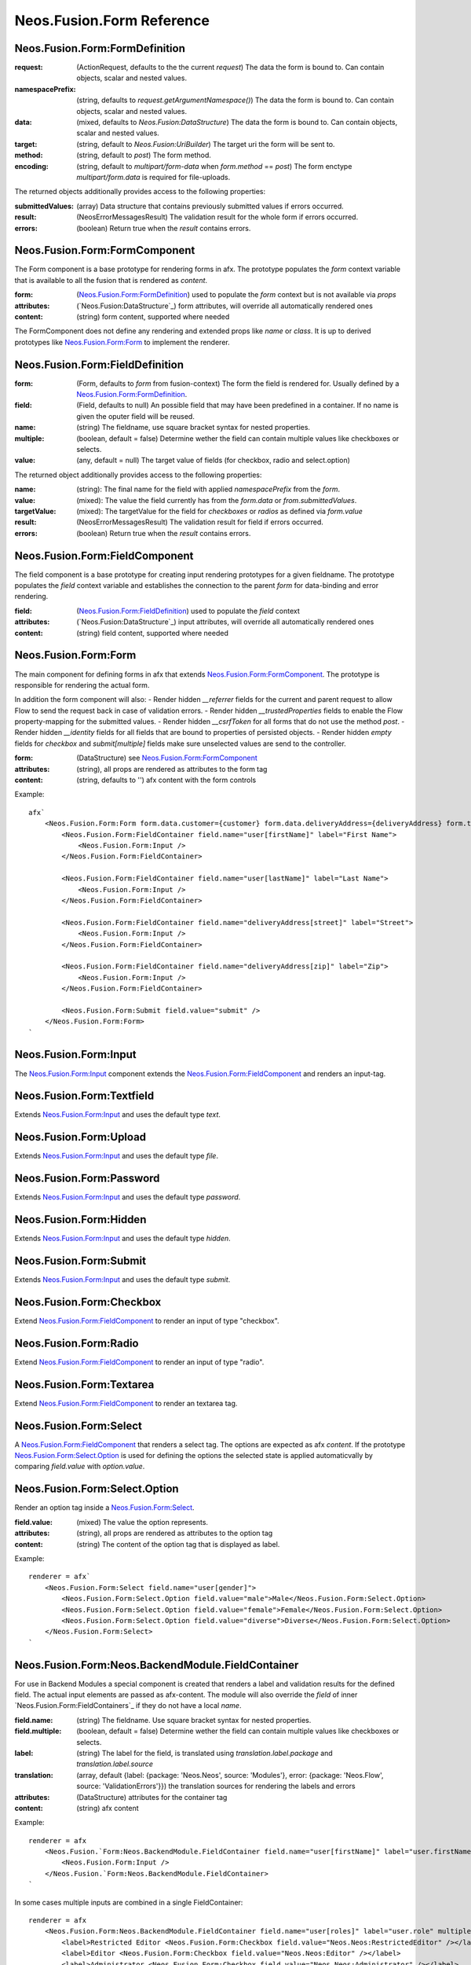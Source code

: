 .. _'Neos.Fusion.Form':

==========================
Neos.Fusion.Form Reference
==========================

Neos.Fusion.Form:FormDefinition
-------------------------------

:request: (ActionRequest, defaults to the the current `request`) The data the form is bound to. Can contain objects, scalar and nested values.
:namespacePrefix: (string, defaults to `request.getArgumentNamespace()`) The data the form is bound to. Can contain objects, scalar and nested values.
:data: (mixed, defaults to `Neos.Fusion:DataStructure`) The data the form is bound to. Can contain objects, scalar and nested values.
:target: (string, default to `Neos.Fusion:UriBuilder`) The target uri the form will be sent to.
:method:  (string, default to `post`) The form method.
:encoding: (string, default to `multipart/form-data` when `form.method` == `post`) The form enctype `multipart/form.data` is required for file-uploads.

The returned objects additionally provides access to the following properties:

:submittedValues: (array) Data structure that contains previously submitted values if errors occurred.
:result: (\Neos\Error\Messages\Result) The validation result for the whole form if errors occurred.
:errors: (boolean) Return true when the `result` contains errors.

Neos.Fusion.Form:FormComponent
------------------------------

The Form component is a base prototype for rendering forms in afx. The prototype populates the
`form` context variable that is available to all the fusion that is rendered as `content`.

:form: (`Neos.Fusion.Form:FormDefinition`_) used to populate the `form` context but is not available via `props`
:attributes: (`Neos.Fusion:DataStructure`_) form attributes, will override all automatically rendered ones
:content: (string) form content, supported where needed

The FormComponent does not define any rendering and extended props like `name` or `class`.
It is up to derived prototypes like `Neos.Fusion.Form:Form`_ to implement the renderer.

Neos.Fusion.Form:FieldDefinition
--------------------------------

:form: (Form, defaults to `form` from fusion-context) The form the field is rendered for. Usually defined by a `Neos.Fusion.Form:FormDefinition`_.
:field: (Field, defaults to null) An possible field that may have been predefined in a container. If no name is given the oputer field will be reused.
:name: (string) The fieldname, use square bracket syntax for nested properties.
:multiple: (boolean, default = false) Determine wether the field can contain multiple values like checkboxes or selects.
:value: (any, default = null) The target value of fields (for checkbox, radio and select.option)

The returned object additionally provides access to the following properties:

:name: (string): The final name for the field with applied `namespacePrefix` from the `form`.
:value: (mixed): The value the field currently has from the `form.data` or `from.submittedValues`.
:targetValue: (mixed): The targetValue for the field for `checkboxes` or `radios` as defined via `form.value`
:result: (\Neos\Error\Messages\Result) The validation result for field if errors occurred.
:errors: (boolean) Return true when the `result` contains errors.

Neos.Fusion.Form:FieldComponent
-------------------------------

The field component is a base prototype for creating input rendering prototypes for a given fieldname.
The prototype populates the `field` context variable and establishes the connection to the parent `form` for
data-binding and error rendering.

:field: (`Neos.Fusion.Form:FieldDefinition`_) used to populate the `field` context
:attributes: (`Neos.Fusion:DataStructure`_) input attributes, will override all automatically rendered ones
:content: (string) field content, supported where needed

Neos.Fusion.Form:Form
---------------------

The main component for defining forms in afx that extends `Neos.Fusion.Form:FormComponent`_. The prototype is
responsible for rendering the actual form.

In addition the form component will also:
- Render hidden `__referrer` fields for the current and parent request to allow Flow to send the request back in case of validation errors.
- Render hidden `__trustedProperties` fields to enable the Flow property-mapping for the submitted values.
- Render hidden `__csrfToken` for all forms that do not use the method `post`.
- Render hidden `__identity` fields for all fields that are bound to properties of persisted objects.
- Render hidden `empty` fields for `checkbox` and `submit[multiple]` fields make sure unselected values are send to the controller.

:form: (DataStructure) see `Neos.Fusion.Form:FormComponent`_
:attributes: (string), all props are rendered as attributes to the form tag
:content: (string, defaults to '') afx content with the form controls

Example::

    afx`
        <Neos.Fusion.Form:Form form.data.customer={customer} form.data.deliveryAddress={deliveryAddress} form.target.action="submit">
            <Neos.Fusion.Form:FieldContainer field.name="user[firstName]" label="First Name">
                <Neos.Fusion.Form:Input />
            </Neos.Fusion.Form:FieldContainer>

            <Neos.Fusion.Form:FieldContainer field.name="user[lastName]" label="Last Name">
                <Neos.Fusion.Form:Input />
            </Neos.Fusion.Form:FieldContainer>

            <Neos.Fusion.Form:FieldContainer field.name="deliveryAddress[street]" label="Street">
                <Neos.Fusion.Form:Input />
            </Neos.Fusion.Form:FieldContainer>

            <Neos.Fusion.Form:FieldContainer field.name="deliveryAddress[zip]" label="Zip">
                <Neos.Fusion.Form:Input />
            </Neos.Fusion.Form:FieldContainer>

            <Neos.Fusion.Form:Submit field.value="submit" />
        </Neos.Fusion.Form:Form>
    `

Neos.Fusion.Form:Input
----------------------

The `Neos.Fusion.Form:Input`_ component extends the `Neos.Fusion.Form:FieldComponent`_ and renders an input-tag.

Neos.Fusion.Form:Textfield
--------------------------

Extends `Neos.Fusion.Form:Input`_ and uses the default type `text`.

Neos.Fusion.Form:Upload
-----------------------

Extends `Neos.Fusion.Form:Input`_ and uses the default type `file`.

Neos.Fusion.Form:Password
-------------------------

Extends `Neos.Fusion.Form:Input`_ and uses the default type `password`.

Neos.Fusion.Form:Hidden
-----------------------

Extends `Neos.Fusion.Form:Input`_ and uses the default type `hidden`.

Neos.Fusion.Form:Submit
-----------------------

Extends `Neos.Fusion.Form:Input`_ and uses the default type `submit`.

Neos.Fusion.Form:Checkbox
-------------------------

Extend `Neos.Fusion.Form:FieldComponent`_ to render an input of type "checkbox".

Neos.Fusion.Form:Radio
----------------------

Extend `Neos.Fusion.Form:FieldComponent`_ to render an input of type "radio".

Neos.Fusion.Form:Textarea
-------------------------

Extend `Neos.Fusion.Form:FieldComponent`_ to render an textarea tag.

Neos.Fusion.Form:Select
-----------------------

A `Neos.Fusion.Form:FieldComponent`_ that renders a select tag. The options are expected as afx `content`.
If the prototype `Neos.Fusion.Form:Select.Option`_ is used for defining the options the selected state is
applied automaticvally by comparing `field.value` with `option.value`.

Neos.Fusion.Form:Select.Option
------------------------------

Render an option tag inside a `Neos.Fusion.Form:Select`_.

:field.value: (mixed) The value the option represents.
:attributes: (string), all props are rendered as attributes to the option tag
:content: (string) The content of the option tag that is displayed as label.

Example::

    renderer = afx`
        <Neos.Fusion.Form:Select field.name="user[gender]">
            <Neos.Fusion.Form:Select.Option field.value="male">Male</Neos.Fusion.Form:Select.Option>
            <Neos.Fusion.Form:Select.Option field.value="female">Female</Neos.Fusion.Form:Select.Option>
            <Neos.Fusion.Form:Select.Option field.value="diverse">Diverse</Neos.Fusion.Form:Select.Option>
        </Neos.Fusion.Form:Select>
    `

Neos.Fusion.Form:Neos.BackendModule.FieldContainer
--------------------------------------------------

For use in Backend Modules a special component is created that renders a label and validation results
for the defined field. The actual input elements are passed as afx-content. The module will also override the `field` of
inner `Neos.Fusion.Form:FieldContainers`_ if they do not have a local `name`.

:field.name: (string) The fieldname. Use square bracket syntax for nested properties.
:field.multiple: (boolean, default = false) Determine wether the field can contain multiple values like checkboxes or selects.

:label: (string) The label for the field, is translated using `translation.label.package` and `translation.label.source`
:translation: (array, default {label: {package: 'Neos.Neos', source: 'Modules'}, error: {package: 'Neos.Flow', source: 'ValidationErrors'}}) the translation sources for rendering the labels and errors
:attributes: (DataStructure) attributes for the container tag
:content: (string) afx content

Example::

    renderer = afx
        <Neos.Fusion.`Form:Neos.BackendModule.FieldContainer field.name="user[firstName]" label="user.firstName">
            <Neos.Fusion.Form:Input />
        </Neos.Fusion.`Form:Neos.BackendModule.FieldContainer>
    `

In some cases multiple inputs are combined in a single FieldContainer::

    renderer = afx
        <Neos.Fusion.Form:Neos.BackendModule.FieldContainer field.name="user[roles]" label="user.role" multiple>
            <label>Restricted Editor <Neos.Fusion.Form:Checkbox field.value="Neos.Neos:RestrictedEditor" /></label>
            <label>Editor <Neos.Fusion.Form:Checkbox field.value="Neos.Neos:Editor" /></label>
            <label>Administrator <Neos.Fusion.Form:Checkbox field.value="Neos.Neos:Administrator" /></label>
        </Neos.Fusion.Form:Neos.BackendModule.FieldContainer>
    `
